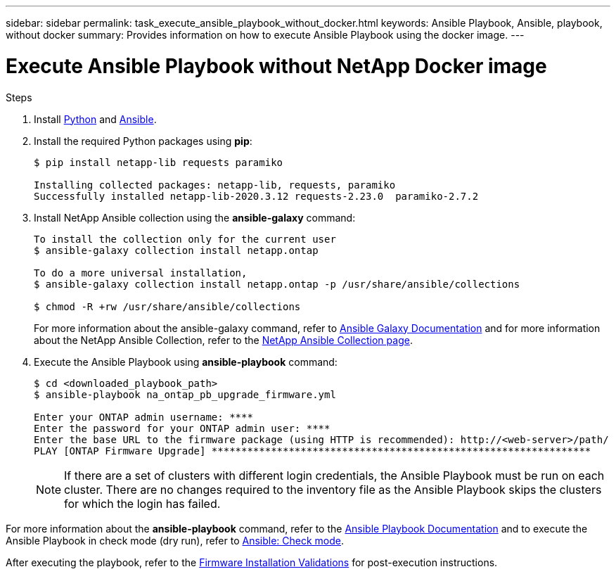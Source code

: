 ---
sidebar: sidebar
permalink: task_execute_ansible_playbook_without_docker.html
keywords: Ansible Playbook, Ansible, playbook, without docker
summary: Provides information on how to execute Ansible Playbook using the docker image.
---

= Execute Ansible Playbook without NetApp Docker image
:toc: macro
:toclevels: 1
:hardbreaks:
:nofooter:
:icons: font
:linkattrs:
:imagesdir: ./media/

[.lead]

.Steps
. Install link:https://docs.python.org/3/using/windows.html[Python^] and link:https://docs.ansible.com/ansible/latest/installation_guide/intro_installation.html[Ansible^].
. Install the required Python packages using *pip*:
+
----
$ pip install netapp-lib requests paramiko
 
Installing collected packages: netapp-lib, requests, paramiko
Successfully installed netapp-lib-2020.3.12 requests-2.23.0  paramiko-2.7.2
----
. Install NetApp Ansible collection using the *ansible-galaxy* command:
+
----
To install the collection only for the current user
$ ansible-galaxy collection install netapp.ontap
 
To do a more universal installation,
$ ansible-galaxy collection install netapp.ontap -p /usr/share/ansible/collections

$ chmod -R +rw /usr/share/ansible/collections
----
For more information about the ansible-galaxy command, refer to link:https://docs.ansible.com/ansible/latest/cli/ansible-galaxy.html[Ansible Galaxy Documentation^] and for more information about the NetApp Ansible Collection, refer to the link:https://galaxy.ansible.com/netapp/ontap[NetApp Ansible Collection page^].

. Execute the Ansible Playbook using *ansible-playbook* command:
+
----
$ cd <downloaded_playbook_path>
$ ansible-playbook na_ontap_pb_upgrade_firmware.yml
 
Enter your ONTAP admin username: ****
Enter the password for your ONTAP admin user: ****
Enter the base URL to the firmware package (using HTTP is recommended): http://<web-server>/path/
PLAY [ONTAP Firmware Upgrade] ****************************************************************
----
NOTE: If there are a set of clusters with different login credentials, the Ansible Playbook must be run on each cluster. There are no changes required to the inventory file as the Ansible Playbook skips the clusters for which the login has failed.

For more information about the *ansible-playbook* command, refer to the link:https://docs.ansible.com/ansible/latest/cli/ansible-playbook.html[Ansible Playbook Documentation^] and to execute the Ansible Playbook in check mode (dry run), refer to link:https://docs.ansible.com/ansible/latest/user_guide/playbooks_checkmode.html[Ansible: Check mode^].

After executing the playbook, refer to the link:task_validate_firmware_installation.html[Firmware Installation Validations] for post-execution instructions.
